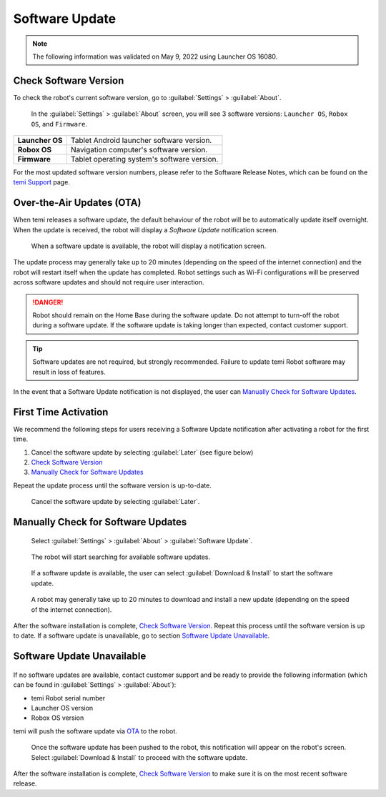 ***************
Software Update
***************

.. Note:: The following information was validated on May 9, 2022 using Launcher OS 16080.

Check Software Version
======================
To check the robot's current software version, go to :guilabel:`Settings` > :guilabel:`About`.

.. figure:: assets/images/software-update/settings-about.jpg
  :alt: :guilabel:`Settings` > :guilabel:`About`

  In the :guilabel:`Settings` > :guilabel:`About` screen, you will see 3 software versions: ``Launcher OS``, ``Robox OS``, and ``Firmware``.

+-----------------+--------------------------------------------+
| **Launcher OS** | Tablet Android launcher software version.  |
+-----------------+--------------------------------------------+
| **Robox OS**    | Navigation computer's software version.    |
+-----------------+--------------------------------------------+
| **Firmware**    | Tablet operating system's software version.|
+-----------------+--------------------------------------------+

For the most updated software version numbers, please refer to the Software Release Notes, which can be found on the `temi Support <https://www.robotemi.jp/support/>`_ page.

.. _OTA:

Over-the-Air Updates (OTA)
==========================
When temi releases a software update, the default behaviour of the robot will be to automatically update itself overnight. When the update is received, the robot will display a `Software Update` notification screen.

.. figure:: assets/images/software-update/confirm-update-settings.png
  :alt: Software update notification screen

  When a software update is available, the robot will display a notification screen.

The update process may generally take up to 20 minutes (depending on the speed of the internet connection) and the robot will restart itself when the update has completed. Robot settings such as Wi-Fi configurations will be preserved across software updates and should not require user interaction.

.. DANGER:: Robot should remain on the Home Base during the software update. Do not attempt to turn-off the robot during a software update. If the software update is taking longer than expected, contact customer support.

.. TIP:: Software updates are not required, but strongly recommended. Failure to update temi Robot software may result in loss of features. 

In the event that a Software Update notification is not displayed, the user can `Manually Check for Software Updates`_. 


First Time Activation
=====================
We recommend the following steps for users receiving a Software Update notification after activating a robot for the first time.

#. Cancel the software update by selecting :guilabel:`Later` (see figure below)
#. `Check Software Version`_
#. `Manually Check for Software Updates`_

Repeat the update process until the software version is up-to-date.

.. figure:: assets/images/software-update/confirm-update-settings-later.jpg
  :alt: Software update notification screen

  Cancel the software update by selecting :guilabel:`Later`.


Manually Check for Software Updates
===================================

.. figure:: assets/images/software-update/settings-about-software-update.jpg
  :alt: :guilabel:`Settings` > :guilabel:`About`

  Select :guilabel:`Settings` > :guilabel:`About` > :guilabel:`Software Update`.

.. figure:: assets/images/software-update/checking-for-updates.png
  :alt: Checking for software updates

  The robot will start searching for available software updates.

.. figure:: assets/images/software-update/confirm-update-settings-install.jpg
  :alt: Confirm software update

  If a software update is available, the user can select :guilabel:`Download & Install` to start the software update.

.. figure:: assets/images/software-update/installing.jpg
  :alt: Installation screen

  A robot may generally take up to 20 minutes to download and install a new update (depending on the speed of the internet connection).

After the software installation is complete, `Check Software Version`_. Repeat this process until the software version is up to date. If a software update is unavailable, go to section `Software Update Unavailable`_.


.. Robox OS 114 or Earlier
.. =======================
.. All robots with Robox OS 114 or earlier need to be updated in stages. If you have a robot with Robox OS 114 or earlier, contact customer support and be ready to provide the following information (which can be found in :guilabel:`Settings` > :guilabel:`About`):

.. - temi Robot serial number
.. - Launcher OS version
.. - Robox OS version

.. The robot will be updated in 2 stages and will be require the user's participation in the installation process.

.. First, temi will manually push the **first-stage** software update via OTA_ to the robot.

.. .. figure:: assets/images/software-update/confirm-update-pushed.jpg
..   :alt: Software Update notifcation when temi manually pushes an update to a specified robot.

..   Once the software update has been pushed to the robot, a notification will appear on the robot's screen. Select :guilabel:`Download & Install` to proceed with the software update.

.. After the software installation is complete, notify customer support with the software version numbers (see `Check Software Version`_). temi will then push the **second-stage** software update via OTA_ to the robot. Repeat the download-installation process again.

.. After the software installation is complete, `Check Software Version`_ to make sure the robot is on the most recent software release.


Software Update Unavailable
===========================

.. figure:: assets/images/software-update/no-update-available.png
  :alt: No software update available

If no software updates are available, contact customer support and be ready to provide the following information (which can be found in :guilabel:`Settings` > :guilabel:`About`):

- temi Robot serial number
- Launcher OS version
- Robox OS version

temi will push the software update via OTA_ to the robot.

.. figure:: assets/images/software-update/confirm-update-pushed.jpg
  :alt: Software update notification when temi manually pushes an update to a specified robot.

  Once the software update has been pushed to the robot, this notification will appear on the robot's screen. Select :guilabel:`Download & Install` to proceed with the software update.

After the software installation is complete, `Check Software Version`_ to make sure it is on the most recent software release.

